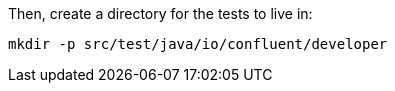 Then, create a directory for the tests to live in:

+++++
<pre class="snippet"><code class="shell">mkdir -p src/test/java/io/confluent/developer</code></pre>
+++++